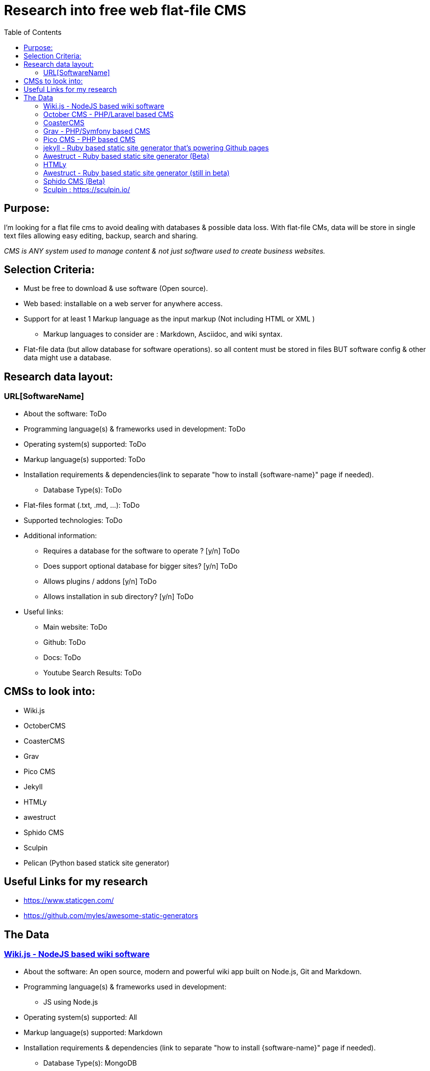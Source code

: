 = Research into free web flat-file CMS
:toc:

== Purpose:
I'm looking for a flat file cms to avoid dealing with databases & possible data loss. With flat-file CMs, data will be store in single text files allowing easy editing, backup, search and sharing.

_CMS is ANY system used to manage content & not just software used to create business websites._

== Selection Criteria:
* Must be free to download & use software (Open source).
* Web based: installable  on a web server for anywhere access.
* Support for at least 1 Markup language as the input markup (Not including HTML or XML )
** Markup languages to consider are : Markdown, Asciidoc, and wiki syntax.
* Flat-file data (but allow database for software operations). so all content must be stored in files BUT software config & other data might use a database.

== Research data layout:
=== URL[SoftwareName]
* About the software: ToDo
* Programming language(s) & frameworks used in development: ToDo
* Operating system(s) supported: ToDo
* Markup language(s) supported: ToDo
* Installation requirements & dependencies(link to separate "how to install {software-name}" page if needed).
** Database Type(s): ToDo
* Flat-files format (.txt, .md, ...): ToDo
* Supported technologies: ToDo
* Additional information:
** Requires a database for the software to operate ? [y/n] ToDo
** Does support optional database for bigger sites? [y/n] ToDo
** Allows plugins / addons [y/n] ToDo
** Allows installation in sub directory? [y/n] ToDo
* Useful links:
** Main website: ToDo
** Github: ToDo
** Docs: ToDo
** Youtube Search Results: ToDo

== CMSs to look into:

* Wiki.js
* OctoberCMS
* CoasterCMS 
* Grav
* Pico CMS
* Jekyll
* HTMLy
* awestruct
* Sphido CMS
* Sculpin
* Pelican (Python based statick site generator)


== Useful Links for my research
- https://www.staticgen.com/
- https://github.com/myles/awesome-static-generators

== The Data

=== https://wiki.js.org/[Wiki.js - NodeJS based wiki software]
* About the software: An open source, modern and powerful wiki app
built on Node.js, Git and Markdown.
* Programming language(s) & frameworks used in development:
** JS using Node.js
* Operating system(s) supported: All
* Markup language(s) supported: Markdown
* Installation requirements & dependencies (link to separate "how to install {software-name}" page if needed).
** Database Type(s): MongoDB
** Flat-files format (.txt, .md, ...):
** In short: NodeJS, Git and npm(optional, depending on installation method). More details avalable at https://docs.requarks.io/wiki/install
** minimum 750MB ram & 350MB storage space.
* Supported technologies:
** Git : (ToDo: Explain)
* Additional information:
** Does support optional database for bigger sites? [y/n] ToDo
** Requires a database for the software to operate ? [y/n] Y
** Allows plugins / addons [y/n] ToDo
** Allows installation in sub directory? [y/n]
* Useful links:
** Main website: https://wiki.js.org/
** Github: https://github.com/Requarks/wiki
** Docs: https://docs.requarks.io/


=== https://octobercms.com/[October CMS - PHP/Laravel based CMS]
* About the software: October is a free, open-source, self-hosted CMS platform based on the Laravel PHP Framework.
* Programming language(s) & frameworks used in development:
** Built on Laravel PHP framework with twig templating engine.
** JS & AJAX for backend. The same AJAX framework is available for front end development.
*Operating system(s) supported: All with web server.
* Markup language(s) supported:
** markdown and html.
* Installation requirements & dependencies(link to separate "how to install {software-name}" page if needed).
** PHP version 7.0 or higher
* Supported technologies:
* Additional information:
** Does support optional database for bigger sites? [y/n] Y
** Requires a database for the software to operate ? [y/n] Y
** Allows plugins / addons [y/n] Y
** Allows installation in sub directory? [y/n] Unknown
* Useful links:
** Main website: https://octobercms.com/
** Github: https://github.com/octobercms/october
** Docs: https://octobercms.com/docs/cms/themes

=== https://www.coastercms.org[CoasterCMS]
- PHP + Blade + laavel 


=== https://getgrav.org/[Grav - PHP/Symfony based CMS]
* About the software: Grav is a Fast, Simple, and Flexible, file-based Web-platform. There is Zero installation required. Just extract the ZIP archive, and you are already up and running.
* Programming language(s) & frameworks used in development:
** PHP with some Symfony components.
** javascript
* Operating system(s) supported: All with web server.
* Markup language(s) supported: markdown
* Installation requirements & dependencies(link to separate "how to install {software-name}" page if needed).
** None, extract  files nad browse to folder.
** Database Type(s): none
* Flat-files format (.txt, .md, ...): .md
* Supported technologies: ToDo
* Additional information:
** Requires a database for the software to operate ? [y/n] N
** Does support optional database for bigger sites? [y/n] Unknown
** Allows plugins / addons [y/n] Y
** Allows installation in sub directory? [y/n] Y
* Useful links:
** Main website: https://getgrav.org/
** Github: https://github.com/getgrav/grav
** Docs: ToDo

=== http://picocms.org/[Pico CMS - PHP based CMS]
* About the software: Pico is a Content Management System.
* Programming language(s) & frameworks used in development: PHP
* Operating system(s) supported: All with web server.
* Markup language(s) supported: markdown
* Installation requirements & dependencies(link to separate "how to install {software-name}" page if needed). ToDo
** Database Type(s): None
* Flat-files format (.txt, .md, ...): ToDo
* Supported technologies: ToDo
* Additional information:
** Requires a database for the software to operate ? [y/n] N
** Does support optional database for bigger sites? [y/n] N
** Allows plugins / addons [y/n] Y
** Allows installation in sub directory? [y/n] ToDo
* Useful links:
** Main website: http://picocms.org/
** Github: https://github.com/picocms/Pico
** Docs: http://picocms.org/docs/

=== https://jekyllrb.com/[jekyll - Ruby based static site generator that's powering Github pages]
* About the software: Transform your plain text into static websites and blogs.
* Programming language(s) & frameworks used in development: Ruby
* Operating system(s) supported: Unix based OS.
* Markup language(s) supported:
* Installation requirements & dependencies(link to separate "how to install {software-name}" page if needed).
** Database Type(s): none
* Flat-files format (.txt, .md, ...): .html and .md
* Supported technologies: ToDo
* Additional information:
** Requires a database for the software to operate ? [y/n] N
** Does support optional database for bigger sites? [y/n] N
** Allows plugins / addons [y/n] Y
** Allows installation in sub directory? [y/n] Y
* Useful links:
** Main website: https://jekyllrb.com/
** Github: ToDo
** Docs: https://jekyllrb.com/docs/home/
** Youtube Search Results: ToDo


=== http://awestruct.org/[Awestruct - Ruby based static site generator] (Beta)
* About the software: Awestruct is a framework for creating static HTML sites, inspired by the Jekyll utility in the same genre.
* Programming language(s) & frameworks used in development: Ruby
* Operating system(s) supported: Any with ruby support.
* Markup language(s) supported: AsciiDoc, Markdown & Textile.
* Installation requirements & dependencies(link to separate "how to install {software-name}" page if needed). ToDo
** Database Type(s): none
* Flat-files format (.txt, .md, ...): .haml, .ERB, .md, .adoc, .org
* Supported technologies:
** HAML & Slim HTML preprocessors.
** CSS frameworks such as Bootstrap and Foundation.
* Additional information:
** Requires a database for the software to operate ? [y/n] N
** Does support optional database for bigger sites? [y/n] N
** Allows plugins / addons [y/n] Y
** Allows installation in sub directory? [y/n] Y
* Useful links:
** Main website: http://awestruct.org/
** Github: https://github.com/awestruct/awestruct
** Docs: http://awestruct.org/getting_started/


=== https://www.htmly.com/[HTMLy ]
* About the software: HTMLy is an open source Databaseless Blogging Platform or Flat-File Blog prioritizes simplicity and speed written in PHP. HTMLy can be referred to as Flat-File CMS either since it will also manage your content.
* Programming language(s) & frameworks used in development: PHP
* Operating system(s) supported: Any with web server.
* Markup language(s) supported: markdown
* Installation requirements & dependencies(link to separate "how to install {software-name}" page if needed). ToDo
** Database Type(s): none
* Flat-files format (.txt, .md, ...): .md
* Supported technologies: ToDo
* Additional information:
** Requires a database for the software to operate ? [y/n] N
** Does support optional database for bigger sites? [y/n] N
** Allows plugins / addons [y/n] Y
** Allows installation in sub directory? [y/n] Y
* Useful links:
** Main website: https://www.htmly.com/
** Github: https://github.com/danpros/htmly
** Docs: https://docs.htmly.com/

=== http://awestruct.org/[Awestruct - Ruby based static site generator] (still in beta)
* About the software: Awestruct is a framework for creating static HTML sites, inspired by the Jekyll utility in the same genre.
* Programming language(s) & frameworks used in development: Ruby
* Operating system(s) supported: Any with ruby support.
* Markup language(s) supported: AsciiDoc, Markdown & Textile.
* Installation requirements & dependencies(link to separate "how to install {software-name}" page if needed). ToDo
** Database Type(s): none
* Flat-files format (.txt, .md, ...): .haml, .ERB, .md, .adoc, .org
* Supported technologies:
** HAML & Slim HTML preprocessors.
** CSS frameworks such as Bootstrap and Foundation.
* Additional information:
** Requires a database for the software to operate ? [y/n] N
** Does support optional database for bigger sites? [y/n] N
** Allows plugins / addons [y/n] Y
** Allows installation in sub directory? [y/n] Y
* Useful links:
** Main website: http://awestruct.org/
** Github: https://github.com/awestruct/awestruct
** Docs: http://awestruct.org/getting_started/

=== https://github.com/sphido/cms[Sphido CMS (Beta) ]
* About the software: Sphido is deathly simple, ultra fast, flat file (Markdown, Latte, HTML, PHTML) CMS. Fully customisable.
* Programming language(s) & frameworks used in development: ToDo
* Operating system(s) supported: ANy with web server.
* Markup language(s) supported: Markdown, Latte, HTML, PHTML
* Installation requirements & dependencies(link to separate "how to install {software-name}" page if needed). ToDo
** Database Type(s): None
* Flat-files format (.txt .md, ...): .md, .html, .phtml, .latte
* Supported technologies: ToDo
* Additional information:
** Requires a database for the software to operate ? [y/n] N
** Does support optional database for bigger sites? [y/n] N
** Allows plugins / addons [y/n] Y
** Allows installation in sub directory? [y/n] Y
* Useful links:
** Main website: https://sphido.org/
** Github: https://github.com/sphido/cms
** Docs: https://sphido.org/docs


=== Sculpin : https://sculpin.io/
* About the software: ToDo
* Programming language(s) & frameworks used in development: ToDo
* Operating system(s) supported: ToDo
* Markup language(s) supported: ToDo
* Installation requirements & dependencies(link to separate "how to install {software-name}" page if needed).
** Database Type(s): ToDo
* Flat-files format (.txt, .md, ...): ToDo
* Supported technologies: ToDo
* Additional information:
** Requires a database for the software to operate ? [y/n] ToDo
** Does support optional database for bigger sites? [y/n] ToDo
** Allows plugins / addons [y/n] ToDo
** Allows installation in sub directory? [y/n] ToDo
* Useful links:
** Main website: ToDo
** Github: ToDo
** Docs: ToDo
** Youtube Search Results: ToDo
